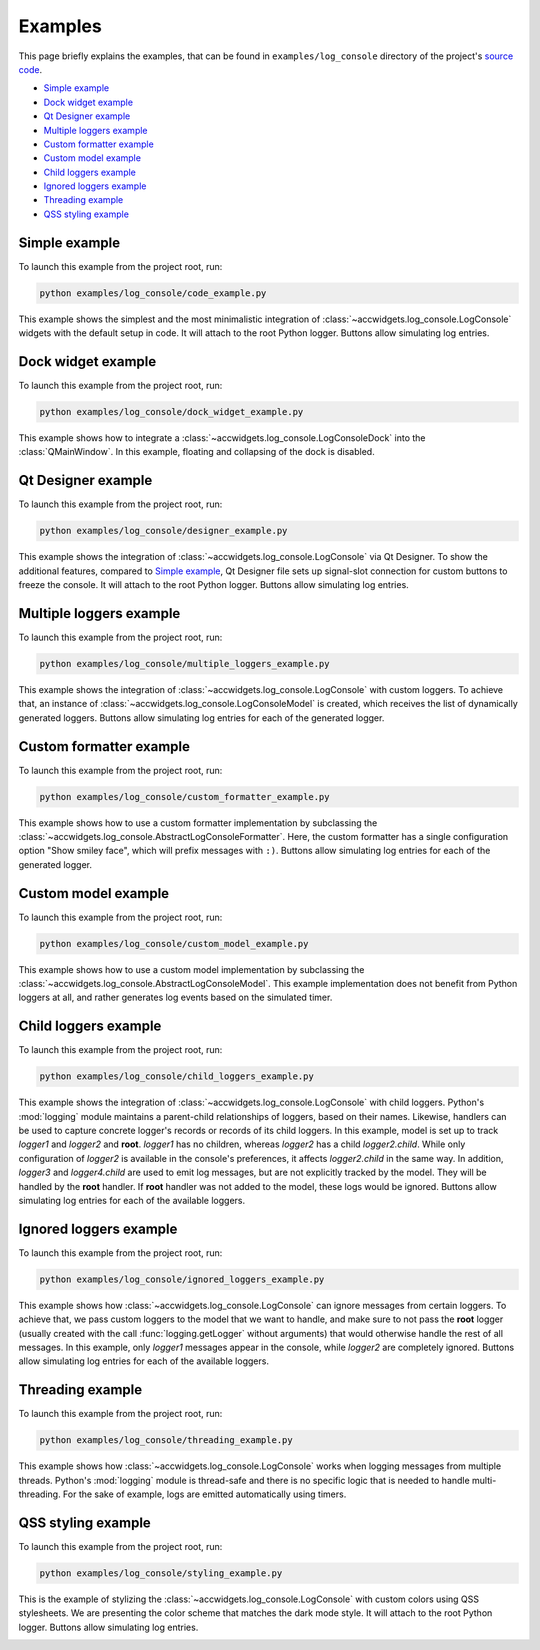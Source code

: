 Examples
==========

This page briefly explains the examples, that can be found in ``examples/log_console`` directory of the project's
`source code <https://gitlab.cern.ch/acc-co/accsoft/gui/accsoft-gui-pyqt-widgets>`__.

- `Simple example`_
- `Dock widget example`_
- `Qt Designer example`_
- `Multiple loggers example`_
- `Custom formatter example`_
- `Custom model example`_
- `Child loggers example`_
- `Ignored loggers example`_
- `Threading example`_
- `QSS styling example`_


Simple example
--------------

To launch this example from the project root, run:

.. code-block:: bash

   python examples/log_console/code_example.py

This example shows the simplest and the most minimalistic integration of :class:`~accwidgets.log_console.LogConsole`
widgets with the default setup in code. It will attach to the root Python logger. Buttons allow simulating log entries.

.. image:: ../../img/examples_logconsole_simple.png

.. container:: collapsible-block

   .. container:: collapsible-title

      .. raw:: html

         Show contents of code_example.py...

   .. literalinclude:: ../../../examples/log_console/code_example.py

.. raw:: html

   <p />


Dock widget example
-------------------

To launch this example from the project root, run:

.. code-block:: bash

   python examples/log_console/dock_widget_example.py

This example shows how to integrate a :class:`~accwidgets.log_console.LogConsoleDock` into the :class:`QMainWindow`.
In this example, floating and collapsing of the dock is disabled.

.. image:: ../../img/examples_logconsole_dock.png

.. container:: collapsible-block

   .. container:: collapsible-title

      .. raw:: html

         Show contents of dock_widget_example.py...

   .. literalinclude:: ../../../examples/log_console/dock_widget_example.py

.. raw:: html

   <p />

Qt Designer example
-------------------

To launch this example from the project root, run:

.. code-block:: bash

   python examples/log_console/designer_example.py

This example shows the integration of :class:`~accwidgets.log_console.LogConsole` via Qt Designer. To show the
additional features, compared to `Simple example`_, Qt Designer file sets up signal-slot connection for custom
buttons to freeze the console. It will attach to the root Python logger. Buttons allow simulating log entries.

.. image:: ../../img/examples_logconsole_designer.png

.. container:: collapsible-block

   .. container:: collapsible-title

      .. raw:: html

         Show contents of designer_example.py...

   .. literalinclude:: ../../../examples/log_console/designer_example.py

.. raw:: html

   <p />


Multiple loggers example
------------------------

To launch this example from the project root, run:

.. code-block:: bash

   python examples/log_console/multiple_loggers_example.py

This example shows the integration of :class:`~accwidgets.log_console.LogConsole` with custom loggers.
To achieve that, an instance of :class:`~accwidgets.log_console.LogConsoleModel` is created, which receives the
list of dynamically generated loggers. Buttons allow simulating log entries for each of the generated logger.

.. image:: ../../img/examples_logconsole_multi_logger.png

.. container:: collapsible-block

   .. container:: collapsible-title

      .. raw:: html

         Show contents of multiple_loggers_example.py...

   .. literalinclude:: ../../../examples/log_console/multiple_loggers_example.py

.. raw:: html

   <p />

Custom formatter example
------------------------

To launch this example from the project root, run:

.. code-block:: bash

   python examples/log_console/custom_formatter_example.py

This example shows how to use a custom formatter implementation by subclassing the
:class:`~accwidgets.log_console.AbstractLogConsoleFormatter`. Here, the custom formatter has a single configuration
option "Show smiley face", which will prefix messages with ``:)``. Buttons allow simulating log entries for each of
the generated logger.

.. image:: ../../img/examples_logconsole_custom_fmt.png

.. container:: collapsible-block

   .. container:: collapsible-title

      .. raw:: html

         Show contents of custom_formatter_example.py...

   .. literalinclude:: ../../../examples/log_console/custom_formatter_example.py

.. raw:: html

   <p />

Custom model example
--------------------

To launch this example from the project root, run:

.. code-block:: bash

   python examples/log_console/custom_model_example.py

This example shows how to use a custom model implementation by subclassing the
:class:`~accwidgets.log_console.AbstractLogConsoleModel`. This example implementation does not benefit from
Python loggers at all, and rather generates log events based on the simulated timer.

.. image:: ../../img/examples_logconsole_custom_model.png

.. container:: collapsible-block

   .. container:: collapsible-title

      .. raw:: html

         Show contents of custom_model_example.py...

   .. literalinclude:: ../../../examples/log_console/custom_model_example.py

.. raw:: html

   <p />

Child loggers example
---------------------

To launch this example from the project root, run:

.. code-block:: bash

   python examples/log_console/child_loggers_example.py

This example shows the integration of :class:`~accwidgets.log_console.LogConsole` with child loggers. Python's
:mod:`logging` module maintains a parent-child relationships of loggers, based on their names. Likewise, handlers
can be used to capture concrete logger's records or records of its child loggers. In this example, model is set up to
track *logger1* and *logger2* and **root**. *logger1* has no children, whereas *logger2* has a child *logger2.child*.
While only configuration of *logger2* is available in the console's preferences, it affects *logger2.child* in the same
way. In addition, *logger3* and *logger4.child* are used to emit log messages, but are not explicitly tracked by the
model. They will be handled by the **root** handler. If **root** handler was not added to the model, these logs would
be ignored. Buttons allow simulating log entries for each of the available loggers.

.. image:: ../../img/examples_logconsole_child_loggers.png

.. container:: collapsible-block

   .. container:: collapsible-title

      .. raw:: html

         Show contents of child_loggers_example.py...

   .. literalinclude:: ../../../examples/log_console/child_loggers_example.py

.. raw:: html

   <p />

Ignored loggers example
-----------------------

To launch this example from the project root, run:

.. code-block:: bash

   python examples/log_console/ignored_loggers_example.py

This example shows how :class:`~accwidgets.log_console.LogConsole` can ignore messages from certain loggers. To
achieve that, we pass custom loggers to the model that we want to handle, and make sure to not pass the **root** logger
(usually created with the call :func:`logging.getLogger` without arguments) that would otherwise handle the rest of all
messages. In this example, only *logger1* messages appear in the console, while *logger2* are completely ignored.
Buttons allow simulating log entries for each of the available loggers.

.. image:: ../../img/examples_logconsole_ignored_loggers.png

.. container:: collapsible-block

   .. container:: collapsible-title

      .. raw:: html

         Show contents of ignored_loggers_example.py...

   .. literalinclude:: ../../../examples/log_console/ignored_loggers_example.py

.. raw:: html

   <p />

Threading example
-----------------

To launch this example from the project root, run:

.. code-block:: bash

   python examples/log_console/threading_example.py

This example shows how :class:`~accwidgets.log_console.LogConsole` works when logging messages from multiple threads.
Python's :mod:`logging` module is thread-safe and there is no specific logic that is needed to handle multi-threading.
For the sake of example, logs are emitted automatically using timers.

.. image:: ../../img/examples_logconsole_threading.png

.. container:: collapsible-block

   .. container:: collapsible-title

      .. raw:: html

         Show contents of threading_example.py...

   .. literalinclude:: ../../../examples/log_console/threading_example.py

.. raw:: html

   <p />


QSS styling example
-------------------

To launch this example from the project root, run:

.. code-block:: bash

   python examples/log_console/styling_example.py

This is the example of stylizing the :class:`~accwidgets.log_console.LogConsole` with custom colors using
QSS stylesheets. We are presenting the color scheme that matches the dark mode style.
It will attach to the root Python logger. Buttons allow simulating log entries.

.. image:: ../../img/examples_logconsole_qss.png

.. container:: collapsible-block

   .. container:: collapsible-title

      .. raw:: html

         Show contents of styling_example.py...

   .. literalinclude:: ../../../examples/log_console/styling_example.py

.. raw:: html

   <p />
